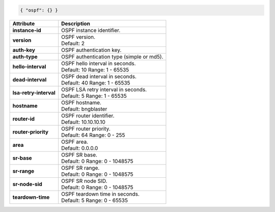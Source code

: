 .. code-block:: json

    { "ospf": {} }

+----------------------------------+-------------------------------------------------------------------+
| Attribute                        | Description                                                       |
+==================================+===================================================================+
| **instance-id**                  | | OSPF instance identifier.                                       |
+----------------------------------+-------------------------------------------------------------------+
| **version**                      | | OSPF version.                                                   |
|                                  | | Default: 2                                                      |
+----------------------------------+-------------------------------------------------------------------+
| **auth-key**                     | | OSPF authentication key.                                        |
+----------------------------------+-------------------------------------------------------------------+
| **auth-type**                    | | OSPF authentication type (simple or md5).                       |
+----------------------------------+-------------------------------------------------------------------+
| **hello-interval**               | | OSPF hello interval in seconds.                                 |
|                                  | | Default: 10 Range: 1 - 65535                                    |
+----------------------------------+-------------------------------------------------------------------+
| **dead-interval**                | | OSPF dead interval in seconds.                                  |
|                                  | | Default: 40 Range: 1 - 65535                                    |
+----------------------------------+-------------------------------------------------------------------+
| **lsa-retry-interval**           | | OSPF LSA retry interval in seconds.                             |
|                                  | | Default: 5 Range: 1 - 65535                                     |
+----------------------------------+-------------------------------------------------------------------+
| **hostname**                     | | OSPF hostname.                                                  |
|                                  | | Default: bngblaster                                             |
+----------------------------------+-------------------------------------------------------------------+
| **router-id**                    | | OSPF router identifier.                                         |
|                                  | | Default: 10.10.10.10                                            |
+----------------------------------+-------------------------------------------------------------------+
| **router-priority**              | | OSPF router priority.                                           |
|                                  | | Default: 64 Range: 0 - 255                                      |
+----------------------------------+-------------------------------------------------------------------+
| **area**                         | | OSPF area.                                                      |
|                                  | | Default: 0.0.0.0                                                |
+----------------------------------+-------------------------------------------------------------------+
| **sr-base**                      | | OSPF SR base.                                                   |
|                                  | | Default: 0 Range: 0 - 1048575                                   |
+----------------------------------+-------------------------------------------------------------------+
| **sr-range**                     | | OSPF SR range.                                                  |
|                                  | | Default: 0 Range: 0 - 1048575                                   |
+----------------------------------+-------------------------------------------------------------------+
| **sr-node-sid**                  | | OSPF SR node SID.                                               |
|                                  | | Default: 0 Range: 0 - 1048575                                   |
+----------------------------------+-------------------------------------------------------------------+
| **teardown-time**                | | OSPF teardown time in seconds.                                  |
|                                  | | Default: 5 Range: 0 - 65535                                     |
+----------------------------------+-------------------------------------------------------------------+
